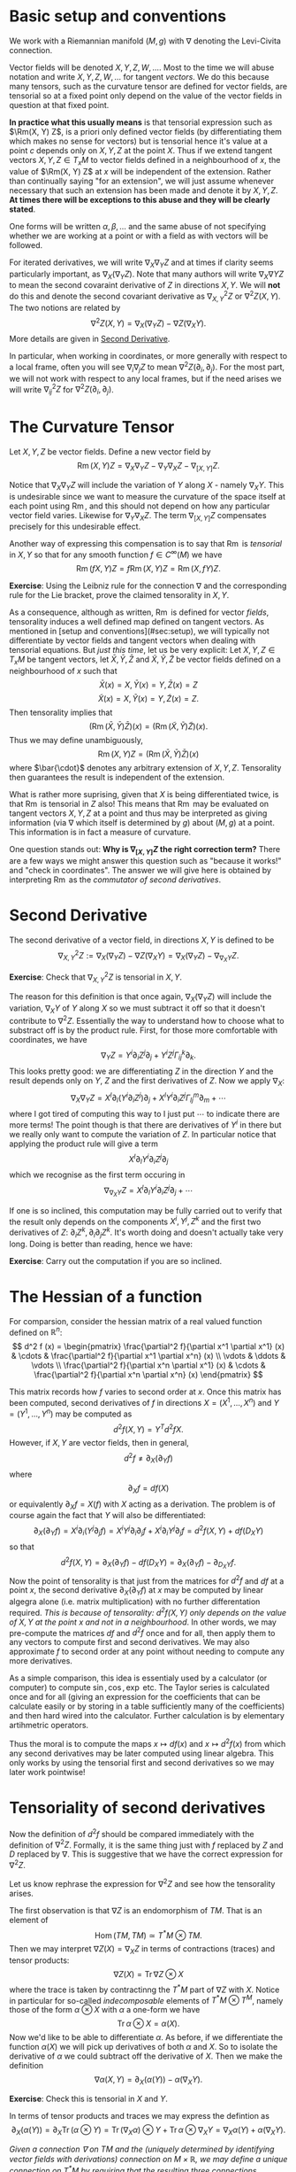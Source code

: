 #+OPTIONS: toc:nil title:nil

* Basic setup and conventions
  :PROPERTIES:
  :CUSTOM_ID: setup
  :END:

We work with a Riemannian manifold \((M, g)\) with \(\nabla\) denoting the Levi-Civita connection.

Vector fields will be denoted \(X, Y, Z, W, \dots\). Most to the time we will abuse notation and write \(X, Y, Z, W, \dots\) for tangent /vectors/. We do this because many tensors, such as the curvature tensor are defined for vector fields, are tensorial so at a fixed point only depend on the value of the vector fields in question at that fixed point.

*In practice what this usually means* is that tensorial expression such as \(\Rm(X, Y) Z\), is a priori only defined vector fields (by differentiating them which makes no sense for vectors) but is tensorial hence it's value at a point \(c\) depends only on \(X, Y, Z\) at the point \(X\). Thus if we extend tangent vectors \(X, Y, Z \in T_x M\) to vector fields defined in a neighbourhood of \(x\), the value of \(\Rm(X, Y) Z\) at \(x\) will be independent of the extension. Rather than continually saying "for an extension", we will just assume whenever necessary that such an extension has been made and denote it by \(X, Y, Z\). *At times there will be exceptions to this abuse and they will be clearly stated*.

One forms will be written \(\alpha, \beta, \dots\) and the same abuse of not specifying whether we are working at a point or with a field as with vectors will be followed.

For iterated derivatives, we will write \(\nabla_X \nabla_Y Z\) and at times if clarity seems particularly important, as \(\nabla_X (\nabla_Y Z)\). Note that many authors will write \(\nabla_X \nabla Y Z\) to mean the second covaraint derivative of \(Z\) in directions \(X, Y\). We will *not* do this and denote the second covariant derivative as \(\nabla^2_{X, Y} Z\) or \(\nabla^2 Z (X, Y)\). The two notions are related by
\[
\nabla^2 Z (X, Y) = \nabla_X (\nabla_Y Z) - \nabla Z (\nabla_X Y).
\]
More details are given in [[#second_derivative][Second Derivative]].

In particular, when working in coordinates, or more generally with respect to a local frame, often you will see \(\nabla_i \nabla_j Z\) to mean \(\nabla^2 Z (\partial_i, \partial_j)\). For the most part, we will not work with respect to any local frames, but if the need arises we will write \(\nabla^2_{ij} Z\) for \(\nabla^2 Z(\partial_i, \partial_j)\).

* The Curvature Tensor
  :PROPERTIES:
  :CUSTOM_ID: curvature_tensor
  :END:

Let \(X, Y, Z\) be vector fields. Define a new vector field by
\[
\operatorname{Rm}(X, Y) Z = \nabla_X \nabla_Y Z - \nabla_Y \nabla_X Z - \nabla_{[X, Y]} Z.
\]

Notice that \(\nabla_X \nabla_Y Z\) will include the variation of \(Y\) along \(X\) - namely \(\nabla_X Y\). This is undesirable since we want to measure the curvature of the space itself at each point using \(\operatorname{Rm}\), and this should not depend on how any particular vector field varies. Likewise for \(\nabla_Y \nabla_X Z\). The term \(\nabla_{[X, Y]} Z\) compensates precisely for this undesirable effect.

Another way of expressing this compensation is to say that \(\operatorname{Rm}\) is /tensorial/ in \(X, Y\) so that for any smooth function \(f \in C^{\infty} (M)\) we have
\[
\operatorname{Rm}(fX, Y) Z = f \operatorname{Rm}(X, Y) Z = \operatorname{Rm}(X, fY) Z.
\]

**Exercise**: Using the Leibniz rule for the connection \(\nabla\) and the corresponding rule for the Lie bracket, prove the claimed tensorality in \(X, Y\).

As a consequence, although as written, \(\operatorname{Rm}\) is defined for vector /fields/, tensorality induces a well defined map defined on tangent vectors. As mentioned in [setup and conventions](#sec:setup), we will typically not differentiate by vector fields and tangent vectors when dealing with tensorial equations. But /just this time/, let us be very explicit: Let \(X, Y, Z \in T_x M\) be tangent vectors, let \(\bar{X}, \bar{Y}, \bar{Z}\) and \(\tilde{X}, \tilde{Y}, \tilde{Z}\) be vector fields defined on a neighbourhood of \(x\) such that
\[
\bar{X} (x) = X, \bar{Y} (x) = Y, \bar{Z} (x) = Z
\]
\[
\tilde{X} (x) = X, \tilde{Y} (x) = Y, \tilde{Z} (x) = Z.
\]
Then tensorality implies that
\[
\left(\operatorname{Rm}(\bar{X}, \bar{Y}) \bar{Z}\right) (x) = \left(\operatorname{Rm}(\tilde{X}, \tilde{Y}) \tilde{Z}\right) (x).
\]
Thus we may define unambiguously,
\[
\operatorname{Rm}(X, Y) Z = \left(\operatorname{Rm}(\bar{X}, \bar{Y}) \bar{Z}\right) (x)
\]
where \(\bar{\cdot}\) denotes any arbitrary extension of \(X, Y, Z\). Tensorality then guarantees the result is independent of the extension.

What is rather more suprising, given that \(X\) is being differentiated twice, is that \(\operatorname{Rm}\) is tensorial in \(Z\) also! This means that \(\operatorname{Rm}\) may be evaluated on tangent vectors \(X, Y, Z\) at a point and thus may be interpreted as giving information (via \(\nabla\) which itself is determined by \(g\)) about \((M, g)\) at a point. This information is in fact a measure of curvature.

One question stands out: **Why is \(\nabla_{[X, Y]} Z\) the right correction term?** There are a few ways we might answer this question such as "because it works!" and "check in coordinates". The answer we will give here is obtained by interpreting \(\operatorname{Rm}\) as the /commutator of second derivatives/.

* Second Derivative
  :PROPERTIES:
  :CUSTOM_ID: second_derivative
  :END:

The second derivative of a vector field, in directions \(X, Y\) is defined to be
\[
\nabla^2_{X, Y} Z := \nabla_X (\nabla_Y Z) - \nabla Z (\nabla_X Y) = \nabla_X (\nabla_Y Z) - \nabla_{\nabla_X Y} Z.
\]

**Exercise**: Check that \(\nabla^2_{X, Y} Z\) is tensorial in \(X, Y\).

The reason for this definition is that once again, \(\nabla_X (\nabla_Y Z)\) will include the variation, \(\nabla_X Y\) of \(Y\) along \(X\) so we must subtract it off so that it doesn't contribute to \(\nabla^2 Z\). Essentially the way to understand how to choose what to substract off is by the product rule. First, for those more comfortable with coordinates, we have
\[
\nabla_Y Z = Y^i \partial_i Z^j \partial_j + Y^i Z^j \Gamma_{ij}^k \partial_k.
\]
This looks pretty good: we are differentiating \(Z\) in the direction \(Y\) and the result depends only on \(Y\), \(Z\) and the first derivatives of \(Z\). Now we apply \(\nabla_X\):
\[
\nabla_X \nabla_Y Z = X^{l} \partial_{l} (Y^i \partial_i Z^j) \partial_j + X^{l} Y^i \partial_i Z^j \Gamma^m_{l j} \partial_m + \cdots
\]
where I got tired of computing this way to I just put \(\cdots\) to indicate there are more terms! The point though is that there are derivatives of \(Y^i\) in there but we really only want to compute the variation of \(Z\). In particular notice that applying the product rule will give a term
\[
X^{l} \partial_{l} Y^i \partial_i Z^j \partial_j
\]
which we recognise as the first term occuring in
\[
\nabla_{\nabla_X Y} Z = X^{l} \partial_{l} Y^i \partial_i Z^j \partial_j + \cdots
\]

If one is so inclined, this computation may be fully carried out to verify that the result only depends on the components \(X^i, Y^j, Z^k\) and the first two derivatives of \(Z\): \(\partial_i Z^k, \partial_i \partial_j Z^k\). It's worth doing and doesn't actually take very long. Doing is better than reading, hence we have:

**Exercise**: Carry out the computation if you are so inclined.

* The Hessian of a function
  :PROPERTIES:
  :CUSTOM_ID: hessian
  :END:

For comparsion, consider the hessian matrix of a real valued function defined on \(\mathbb{R}^n\):
\[
d^2 f (x) = \begin{pmatrix}
\frac{\partial^2 f}{\partial x^1 \partial x^1} (x) & \cdots & \frac{\partial^2 f}{\partial x^1 \partial x^n} (x) \\
\vdots & \ddots & \vdots \\
\frac{\partial^2 f}{\partial x^n \partial x^1} (x) & \cdots & \frac{\partial^2 f}{\partial x^n \partial x^n} (x)
\end{pmatrix}
\]

This matrix records how \(f\) varies to second order at \(x\). Once this matrix has been computed, second derivatives of \(f\) in directions \(X = (X^1, \dots, X^n)\) and \(Y = (Y^1, \dots, Y^n)\) may be computed as
\[
d^2 f (X, Y) = Y^T d^2 f X.
\]
However, if \(X, Y\) are vector fields, then in general,
\[
d^2 f \ne \partial_X (\partial_Y f)
\]
where
\[
\partial_X f = df(X)
\]
or equivalently \(\partial_X f = X(f)\) with \(X\) acting as a derivation. The problem is of course again the fact that \(Y\) will also be differentiated:
\[
\partial_X (\partial_Y f) = X^i \partial_i (Y^j \partial_j f) = X^i Y^j \partial_i \partial_j f + X^i \partial_i Y^j \partial_j f = d^2f (X, Y) + df(D_X Y)
\]
so that
\[
d^2 f (X, Y) = \partial_X (\partial_Y f) - df(D_X Y) = \partial_X (\partial_Y f) - \partial_{D_X Y} f.
\]
Now the point of tensorality is that just from the matrices for \(d^2 f\) and \(df\) at a point \(x\), the second derivative \(\partial_X (\partial_Y f)\) at \(x\) may be computed by linear algegra alone (i.e. matrix multiplication) with no further differentation required. /This is because of tensorality: \(d^2 f(X, Y)\) only depends on the value of \(X, Y\) at the point \(x\) and not in a neighbourhood/. In other words, we may pre-compute the matrices \(df\) and \(d^2 f\) once and for all, then apply them to any vectors to compute first and second derivatives. We may also approximate \(f\) to second order at any point without needing to compute any more derivatives.

As a simple comparison, this idea is essentialy used by a calculator (or computer) to compute \(\sin, \cos, \exp\) etc. The Taylor series is calculated once and for all (giving an expression for the coefficients that can be calculate easily or by storing in a table sufficiently many of the coefficients) and then hard wired into the calculator. Further calculation is by elementary artihmetric operators.

Thus the moral is to compute the maps \(x \mapsto df(x)\) and \(x \mapsto d^2f (x)\) from which any second derivatives may be later computed using linear algebra. This only works by using the tensorial first and second derivatives so we may later work pointwise!

* Tensoriality of second derivatives
  :PROPERTIES:
  :CUSTOM_ID: hessian_tensorality
  :END:

Now the definition of \(d^2 f\) should be compared immediately with the definition of \(\nabla^2 Z\). Formally, it is the same thing just with \(f\) replaced by \(Z\) and \(D\) replaced by \(\nabla\). This is suggestive that we have the correct expression for \(\nabla^2 Z\).

Let us know rephrase the expression for \(\nabla^2 Z\) and see how the tensorality arises.

The first observation is that \(\nabla Z\) is an endomorphism of \(TM\). That is an element of
\[
\operatorname{Hom}(TM, TM) \simeq T^{\ast} M \otimes TM.
\]
Then we may interpret \(\nabla Z (X) = \nabla_X Z\) in terms of contractions (traces) and tensor products:
\[
\nabla Z (X) = \operatorname{Tr} \nabla Z \otimes X
\]
where the trace is taken by contractinng the \(T^{\ast} M\) part of \(\nabla Z\) with \(X\). Notice in particular for so-called /indecomposable/ elements of \(T^{\ast} M \otimes T^M\), namely those of the form \(\alpha \otimes X\) with \(\alpha\) a one-form we have
\[
\operatorname{Tr} \alpha \otimes X = \alpha(X).
\]
Now we'd like to be able to differentiate \(\alpha\). As before, if we differentiate the function \(\alpha(X)\) we will pick up derivatives of both \(\alpha\) and \(X\). So to isolate the derivative of \(\alpha\) we could subtract off the derivative of \(X\). Then we make the definition
\[
\nabla \alpha (X, Y) = \partial_X (\alpha(Y)) - \alpha(\nabla_X Y).
\]

**Exercise**: Check this is tensorial in \(X\) and \(Y\).

In terms of tensor products and traces we may express the defintion as
\[
\partial_X (\alpha(Y)) = \partial_X \operatorname{Tr} (\alpha \otimes Y) = \operatorname{Tr} (\nabla_X \alpha) \otimes Y + \operatorname{Tr} \alpha \otimes \nabla_X Y = \nabla_X \alpha (Y) + \alpha(\nabla_X Y).
\]

/Given a connection \(\nabla\) on \(TM\) and the (uniquely determined by identifying vector fields with derivations) connection on \(M \times \mathbb{R}\), we may define a unique connection on \(T^{\ast}M\) by requiring that the resulting three connections commute with traces and satisfy the Leibniz rule for the tensor product./

Now how do we differentiate \(\nabla Z\)? It is an endomorphism and we may do something similar for endomorphisms. So let \(T\) be and endomorphism so that \(T(X)\) is a vector field. Note that for one-forms \(\alpha\) we had \(\alpha(X)\) is a function and we know how to differentiate functions. Well, given \(\nabla\) we also know how to differentiate vector fields suggesting that we define
\[
(\nabla_X T) (Y) = \nabla_X (T(Y)) - T(\nabla_X Y).
\]
In terms of traces
\[
\nabla_X (T(Y)) = \nabla_X (\operatorname{Tr} T \otimes Y) = \operatorname{Tr} \nabla_X T \otimes Y + \operatorname{Tr} T \otimes \nabla_X Y = \nabla_X T (Y) + T(\nabla_X Y).
\]
Rearranging gives
\[
(\nabla_X T) (Y) = \nabla_X (T(Y)) - T(\nabla_X Y).
\]

**Exercise**: Check directly that this is tensorial in both \(X\) and \(Y\). Do it both with the final expression and with the identities using traces and tensor products. Think about how requiring that the connection commutes with traces and satisfies the Leibniz product rule for tensor products leads to tensorality.

Then for \(T = \nabla Z\) we finally obtain
\[
\nabla^2_{X, Y} Z = \nabla^2 Z (X, Y) = (\nabla_X \nabla Z) (Y) = \nabla_X (\nabla Z(Y)) - \nabla Z(\nabla_X Y) = \nabla_X \nabla_Y Z - \nabla_{\nabla_X Y} Z
\]
which is tensorial in both \(X\) and \(Y\).

* Ricci Identities and tensorality of second derivatives
  :PROPERTIES:
  :CUSTOM_ID: ricci_identities
  :END:

Now that we understand second derivatives, we can express the curvature tensor \(\operatorname{Rm}\) as the commutator of second derivatives:
\[
\operatorname{Rm} (X, Y) Z = \nabla^2_{X, Y} Z - \nabla^2_{Y, X} Z.
\]
This equation is known as the /Ricci Identity/.

**Exercise**: Prove the Ricci Identity. /Hint/: Use the fact that \(\nabla\) is torsion-free \(\nabla_X Y - \nabla_Y X = [X, Y].\)

Sometimes this expression is written
\[
[\nabla_X, \nabla_Y] Z = \nabla^2_{X, Y} Z - \nabla^2_{Y, X} Z.
\]
Be /careful/ with this phrasing: \([\nabla_X, \nabla_Y] Z \ne \nabla_X (\nabla_Y Z) - \nabla_Y (\nabla_X Z)\)! The right hand side is not tensorial.


**Exercise**: Define \(\operatorname{Rm}(X, Y)f = \nabla^2_{X, Y} f - \nabla^2_{Y, X} f\). Show that \(\operatorname{Rm} (X, Y) f = 0\). Equivalently, \(\nabla^2 f(X, Y) = \nabla^2 f(Y, X)\). We might then say that \(M \times \mathbb{R} \to M\) is a flat (i.e. not curved!) vector bundle.

Thus the curvature tensor measures the lack of commutativity of second derivatives of vector fields. Put another way, unlike for functions, \(\nabla^2_{X, Y} Z\) need not be symmetric. Instead we have
\[
\nabla^2_{X, Y} Z = \nabla^2_{Y, X} Z + \operatorname{Rm} (X, Y) Z.
\]

**Exercise**: Show that in Euclidean space, \(\nabla^2_{X, Y} Z\) is symmetric in \(X, Y\).

Now we observe that since we defined \(\nabla^2 Z\) in a tensorial way, immediately we have \(\operatorname{Rm}(X, Y)Z\) is tensorial in \(X, Y\). By defining \(\operatorname{Rm}\) as the second order commutator, we also immediately obtained the correction term.

But still, we have the question **why is \(\operatorname{Rm}\) tensorial in \(Z\)?**

**Exercise** Show that \(\nabla_X \nabla_Y fZ - \nabla_Y \nabla_X fZ - \nabla_{[X,Y]} fZ = f \operatorname{Rm} (X, Y) Z + (\operatorname{Rm} (X, Y) f) Z = f \operatorname{Rm} (X, Y) Z.\) Thus we conclude the tensorality in \(Z\) follows since \(M \times \mathbb{R} \to M\) is a flat vector bundle.










